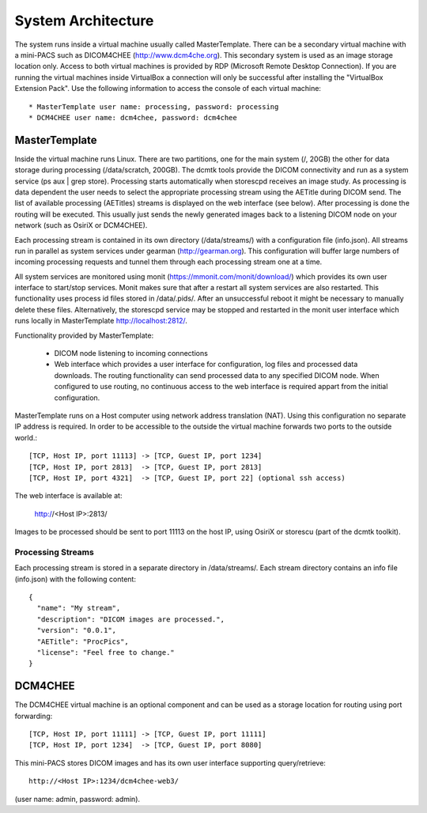 .. _Introduction:

********************
System Architecture
********************

The system runs inside a virtual machine usually called MasterTemplate. There can be a secondary virtual machine with a mini-PACS such as DICOM4CHEE (http://www.dcm4che.org). This secondary system is used as an image storage location only. Access to both virtual machines is provided by RDP (Microsoft Remote Desktop Connection). If you are running the virtual machines inside VirtualBox a connection will only be successful after installing the "VirtualBox Extension Pack". Use the following information to access the console of each virtual machine::

	* MasterTemplate user name: processing, password: processing
	* DCM4CHEE user name: dcm4chee, password: dcm4chee


MasterTemplate
==============

Inside the virtual machine runs Linux. There are two partitions, one for the main system (/, 20GB) the other for data storage during processing (/data/scratch, 200GB). The dcmtk tools provide the DICOM connectivity and run as a system service (ps aux | grep store). Processing starts automatically when storescpd receives an image study. As processing is data dependent the user needs to select the appropriate processing stream using the AETitle during DICOM send. The list of available processing (AETitles) streams is displayed on the web interface (see below). After processing is done the routing will be executed. This usually just sends the newly generated images back to a listening DICOM node on your network (such as OsiriX or DCM4CHEE).

Each processing stream is contained in its own directory (/data/streams/) with a configuration file (info.json). All streams run in parallel as system services under gearman (http://gearman.org). This configuration will buffer large numbers of incoming processing requests and tunnel them through each processing stream one at a time.

All system services are monitored using monit (https://mmonit.com/monit/download/) which provides its own user interface to start/stop services. Monit makes sure that after a restart all system services are also restarted. This functionality uses process id files stored in /data/.pids/. After an unsuccessful reboot it might be necessary to manually delete these files. Alternatively, the storescpd service may be stopped and restarted in the monit user interface which runs locally in MasterTemplate http://localhost:2812/.

Functionality provided by MasterTemplate:

	* DICOM node listening to incoming connections
	* Web interface which provides a user interface for configuration, log files and processed data downloads. The routing functionality can send processed data to any specified DICOM node. When configured to use routing, no continuous access to the web interface is required appart from the initial configuration.

MasterTemplate runs on a Host computer using network address translation (NAT). Using this configuration no separate IP address is required. In order to be accessible to the outside the virtual machine forwards two ports to the outside world.::

	[TCP, Host IP, port 11113] -> [TCP, Guest IP, port 1234]
	[TCP, Host IP, port 2813]  -> [TCP, Guest IP, port 2813]
	[TCP, Host IP, port 4321]  -> [TCP, Guest IP, port 22] (optional ssh access)

The web interface is available at:

	http://<Host IP>:2813/

Images to be processed should be sent to port 11113 on the host IP, using OsiriX or storescu (part of the dcmtk toolkit).

Processing Streams
~~~~~~~~~~~~~~~~~~

Each processing stream is stored in a separate directory in /data/streams/. Each stream directory contains an info file (info.json) with the following content::

  {
    "name": "My stream",
    "description": "DICOM images are processed.",
    "version": "0.0.1",
    "AETitle": "ProcPics",
    "license": "Feel free to change."
  }


DCM4CHEE
========

The DCM4CHEE virtual machine is an optional component and can be used as a storage location for routing using port forwarding::

	[TCP, Host IP, port 11111] -> [TCP, Guest IP, port 11111]
	[TCP, Host IP, port 1234]  -> [TCP, Guest IP, port 8080]

This mini-PACS stores DICOM images and has its own user interface supporting query/retrieve::

    http://<Host IP>:1234/dcm4chee-web3/

(user name: admin, password: admin).

